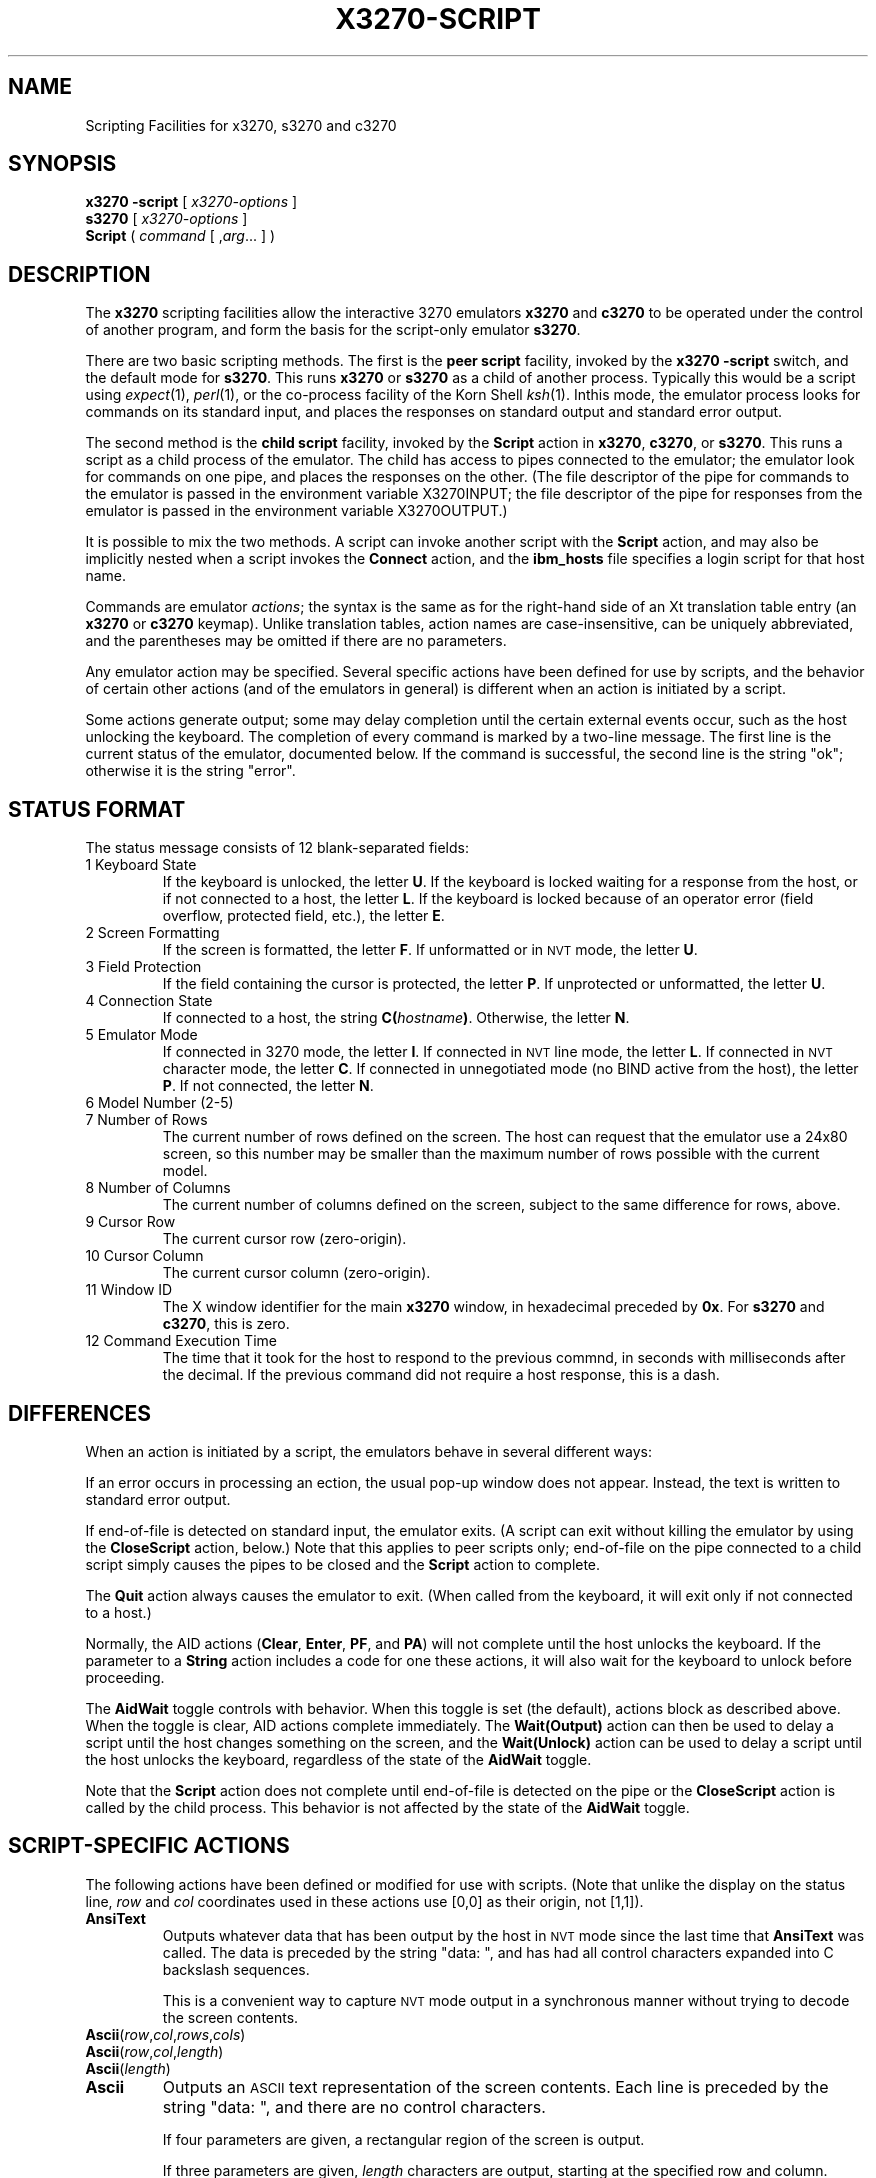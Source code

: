 '\" t
.TH X3270-SCRIPT 1 "23 June 2007"
.SH "NAME"
Scripting Facilities for x3270, s3270 and c3270
.SH "SYNOPSIS"
\fBx3270\fP \fB\-script\fP [ \fIx3270-options\fP ]
.br
\fBs3270\fP [ \fIx3270-options\fP ]
.br
\fBScript\fP ( \fIcommand\fP [ ,\fIarg\fP... ] )
.SH "DESCRIPTION"
The \fBx3270\fP scripting facilities allow the interactive 3270 emulators
\fBx3270\fP and \fBc3270\fP to be operated under the control of another
program, and form the basis for the script-only emulator \fBs3270\fP.
.PP
There are two basic scripting methods.
The first is the \fBpeer script\fP facility, invoked by the \fBx3270\fP
\fB\-script\fP switch, and the default mode for \fBs3270\fP.
This runs \fBx3270\fP or \fBs3270\fP as a child of another process.
Typically this would be a script using
\fIexpect\fP(1), \fIperl\fP(1),
or the co-process facility of the Korn Shell
\fIksh\fP(1).
Inthis mode, the emulator process looks for commands on its standard input,
and places the responses on standard output and standard error output.
.PP
The second method is the \fBchild script\fP
facility, invoked by the \fBScript\fP action in \fBx3270\fP, \fBc3270\fP,
or \fBs3270\fP.
This runs a script as a child process of the emulator.
The child has access to pipes connected to the emulator; the emulator
look for commands on one pipe, and places the responses on the other.
(The file descriptor of the pipe for commands to the emulator
is passed in the environment variable X3270INPUT; the file descriptor
of the pipe for responses from the emulator is passed in the environment
variable X3270OUTPUT.)
.PP
It is possible to mix the two methods.
A script can invoke another script with the \fBScript\fP action, and
may also be implicitly nested when a script invokes the
\fBConnect\fP
action, and the
\fBibm_hosts\fP
file specifies a login script for that host name.
.PP
Commands are emulator \fIactions\fP; the syntax is the same as for the
right-hand side of an Xt translation table entry (an \fBx3270\fP or
\fBc3270\fP keymap).
Unlike translation tables, action names are case-insensitive, can be
uniquely abbreviated, and the parentheses may be omitted if there are
no parameters.
.PP
Any emulator action may be specified.
Several specific actions have been defined for use by scripts, and the behavior
of certain other actions (and of the emulators in general) is different when
an action is initiated by a script.
.PP
Some actions generate output; some may delay completion until the certain
external events occur, such as the host unlocking the keyboard.
The completion of every command is marked by a two-line message.
The first line is the current status of the emulator, documented below.
If the command is successful, the second line is the string "ok"; otherwise it
is the string "error".
.SH "STATUS FORMAT"
The status message consists of 12 blank-separated fields:
.TP
1 Keyboard State
If the keyboard is unlocked, the letter
\fBU\fP.
If the keyboard is locked waiting for a response from the host, or if not
connected to a host, the letter
\fBL\fP.
If the keyboard is locked because of an operator error (field overflow,
protected field, etc.), the letter
\fBE\fP.
.TP
2 Screen Formatting
If the screen is formatted, the letter
\fBF\fP.
If unformatted or in \s-1NVT\s+1 mode, the letter \fBU\fP.
.TP
3 Field Protection
If the field containing the cursor is protected, the letter
\fBP\fP.
If unprotected or unformatted, the letter
\fBU\fP.
.TP
4 Connection State
If connected to a host, the string
\fBC(\fP\fIhostname\fP\fB)\fP.
Otherwise, the letter
\fBN\fP.
.TP
5 Emulator Mode
If connected in 3270 mode, the letter
\fBI\fP.
If connected in \s-1NVT\s+1 line mode, the letter
\fBL\fP.
If connected in \s-1NVT\s+1 character mode, the letter
\fBC\fP.
If connected in unnegotiated mode (no BIND active from the host), the letter
\fBP\fP.
If not connected, the letter
\fBN\fP.
.TP
6 Model Number (2-5)
.TP
7 Number of Rows
The current number of rows defined on the screen.
The host can request that the emulator
use a 24x80 screen, so this number may be smaller than the maximum number of
rows possible with the current model.
.TP
8 Number of Columns
The current number of columns defined on the screen, subject to the same
difference for rows, above.
.TP
9 Cursor Row
The current cursor row (zero-origin).
.TP
10 Cursor Column
The current cursor column (zero-origin).
.TP
11 Window ID
The X window identifier for the main
\fBx3270\fP
window, in hexadecimal preceded by
\fB0x\fP.
For
\fBs3270\fP and \fBc3270\fP,
this is zero.
.TP
12 Command Execution Time
The time that it took for the host to respond to the previous commnd, in
seconds with milliseconds after the decimal.
If the previous command did not require a host response, this is a dash.
.SH "DIFFERENCES"
When an action is initiated by a script, the emulators
behave in several different ways:
.PP
If an error occurs in processing an ection, the usual pop-up window does not
appear.
Instead, the text is written to standard error output.
.PP
If end-of-file is detected on standard input, the emulator exits.
(A script can exit without killing the emulator
by using the \fBCloseScript\fP action, below.)
Note that this applies to peer scripts only; end-of-file on the pipe
connected to a child script simply causes the pipes to be closed and
the
\fBScript\fP
action to complete.
.PP
The \fBQuit\fP action always causes the emulator to exit.
(When called from the keyboard, it will exit only if not connected to a host.)
.PP
Normally, the AID actions (\fBClear\fP,
\fBEnter\fP,
\fBPF\fP,
and
\fBPA\fP)
will not complete until the host unlocks the keyboard.
If the parameter to a
\fBString\fP
action includes a code for one these actions,
it will also wait for the keyboard to unlock before proceeding.
.PP
The \fBAidWait\fP toggle controls with behavior.
When this toggle is set (the default), actions block as described above.
When the toggle is clear, AID actions complete immediately.
The \fBWait(Output)\fP action can then be used to delay a script until the
host changes something on the screen, and the
\fBWait(Unlock)\fP action can be used to delay a script until the host
unlocks the keyboard, regardless of the state of the \fBAidWait\fP toggle.
.PP
Note that the
\fBScript\fP
action does not complete until end-of-file is
detected on the pipe or the
\fBCloseScript\fP
action is called by the child
process.
This behavior is not affected by the state of the \fBAidWait\fP toggle.
.SH "SCRIPT-SPECIFIC ACTIONS"
The following actions have been defined or modified for use with scripts.
(Note that unlike the display on the status line,
\fIrow\fP
and
\fIcol\fP
coordinates used in these actions use [0,0] as their origin, not [1,1]).
.TP
\fBAnsiText\fP
Outputs whatever data that has been output by the host in
\s-1NVT\s+1 mode
since the last time that
\fBAnsiText\fP
was called.
The data is preceded by the string "data:\ ", and has had all control characters
expanded into C backslash sequences.
.IP
This is a convenient way to capture
\s-1NVT\s+1
mode output in a synchronous manner without trying to decode the screen
contents.
.TP
\fBAscii\fP(\fIrow\fP,\fIcol\fP,\fIrows\fP,\fIcols\fP)
.TP
\fBAscii\fP(\fIrow\fP,\fIcol\fP,\fIlength\fP)
.TP
\fBAscii\fP(\fIlength\fP)
.TP
\fBAscii\fP
Outputs an \s-1ASCII\s+1 text representation of the screen contents.
Each line is preceded by the string "data:\ ", and there are no control
characters.
.IP
If four parameters are given, a rectangular region of the screen is output.
.IP
If three parameters are given,
\fIlength\fP
characters are output, starting at the specified row and column.
.IP
If only the
\fIlength\fP
parameter is given, that many characters are output, starting at the cursor
position.
.IP
If no parameters are given, the entire screen is output.
.TP
\fBAsciiField\fP
Outputs an \s-1ASCII\s+1 text representation of the field containing the cursor.
The text is preceded by the string "data:\ ".
.TP
\fBConnect\fP(\fIhostname\fP)
Connects to a host.
The command does not return until the emulator
is successfully connected in the proper mode, or the connection fails.
.TP
\fBCloseScript\fP(\fIstatus\fP)
Causes the emulator to stop reading commands from the script.
This is useful to allow a peer script to exit, with the emulator
proceeding interactively.
(Without this command, the emulator
would exit when it detected end-of-file on standard input.)
If the script was invoked by the
\fBScript\fP
action, the optional
\fIstatus\fP
is used as the return status of
\fBScript\fP;
if nonzero,
\fBScript\fP
will complete with an error, and if this script was invoked as part of
login through the
\fBibm_hosts\fP
file, the connection will be broken.
.TP
\fBContinueScript\fP(\fIparam\fP)
Allows a script that is waiting in a
\fBPauseScript\fP
action, below, to continue.
The
\fIparam\fP
given is output by the
\fBPauseScript\fP
action.
.TP
\fBDisconnect\fP
Disconnects from the host.
.TP
\fBEbcdic\fP(\fIrow\fP,\fIcol\fP,\fIrows\fP,\fIcols\fP)
.TP
\fBEbcdic\fP(\fIrow\fP,\fIcol\fP,\fIlength\fP)
.TP
\fBEbcdic\fP(\fIlength\fP)
.TP
\fBEbcdic\fP
The same function as
\fBAscii\fP
above, except that rather than generating
\s-1ASCII\s+1
text, each character is output as a hexadecimal
\s-1EBCDIC\s+1
code, preceded by
\fB0x\fP.
.TP
\fBEbcdicField\fP
The same function as
\fBAsciiField\fP
above, except that it generates hexadecimal
\s-1EBCDIC\s+1
codes.
.TP
\fBInfo\fP(\fImessage\fP)
Pops up an informational message.
.TP
\fBExpect\fP(\fItext\fP[,\fItimeout\fP])
Pauses the script until the specified
\fItext\fP
appears in the data stream from the host, or the specified
\fItimeout\fP
(in seconds) expires.
If no
\fItimeout\fP
is specified, the default is 30 seconds.
\fIText\fP
can contain standard C-language escape (backslash) sequences.
No wild-card characters or pattern anchor characters are understood.
\fBExpect\fP
is valid only in
\s-1NVT\s+1
mode.
.TP
\fBMoveCursor\fP(\fIrow\fP,\fIcol\fP)
Moves the cursor to the specified coordinates.
.TP
\fBPauseScript\fP
Stops a script until the
\fBContinueScript\fP
action, above, is executed.
This allows a script to wait for user input and continue.
Outputs the single parameter to
\fBContinueScript\fP.
.TP
\fBPrintText\fP([\fBcommand\fP,]\fIfilter\fP))
Pipes an ASCII representation of the current screen image through the named
\fIfilter\fP, e.g., \fBlpr\fP.
.TP
\fBPrintText\fP([\fBhtml\fP,],\fBfile\fP,\fIfilename\fP))
Saves the current screen contents in a file.
With the \fBhtml\fP option, saves it as HTML, otherwise saves it as plain
ASCII.
.TP
\fBPrintText\fP(\fBhtml,string\fP)
Returns the current screen contents as HTML.
.TP
\fBReadBuffer\fP(\fBAscii\fP)
Dumps the contents of the screen buffer, one line at a time.
Positions inside data fields are output as 2-digit hexadecimal codes in the
current display character set (typically ISO 8859-1, but it varies with the
host character set).
Start-of-field characters (each of which takes up a display position) are
output as \fBSF(aa=nn[,...])\fP, where \fIaa\fP is a field
attribute type and \fInn\fP is its value.
.PP
.TS
center;
l l .
T{
.na
.nh
Attribute
T}	T{
.na
.nh
Values
T}
_
T{
.na
.nh
c0 basic 3270
T}	T{
.na
.nh
20 protected
T}
T{
.na
.nh

T}	T{
.na
.nh
10 numeric
T}
T{
.na
.nh

T}	T{
.na
.nh
04 detectable
T}
T{
.na
.nh

T}	T{
.na
.nh
08 intensified
T}
T{
.na
.nh

T}	T{
.na
.nh
0c non-display
T}
T{
.na
.nh

T}	T{
.na
.nh
01 modified
T}
T{
.na
.nh
41 highlighting
T}	T{
.na
.nh
f1 blink
T}
T{
.na
.nh

T}	T{
.na
.nh
f2 reverse
T}
T{
.na
.nh

T}	T{
.na
.nh
f4 underscore
T}
T{
.na
.nh

T}	T{
.na
.nh
f8 intensify
T}
T{
.na
.nh
42 foreground
T}	T{
.na
.nh
f0 neutral black
T}
T{
.na
.nh

T}	T{
.na
.nh
f1 blue
T}
T{
.na
.nh

T}	T{
.na
.nh
f2 red
T}
T{
.na
.nh

T}	T{
.na
.nh
f3 pink
T}
T{
.na
.nh

T}	T{
.na
.nh
f4 green
T}
T{
.na
.nh

T}	T{
.na
.nh
f5 turquoise
T}
T{
.na
.nh

T}	T{
.na
.nh
f6 yellow
T}
T{
.na
.nh

T}	T{
.na
.nh
f7 neutral white
T}
T{
.na
.nh

T}	T{
.na
.nh
f8 black
T}
T{
.na
.nh

T}	T{
.na
.nh
f9 deep blue
T}
T{
.na
.nh

T}	T{
.na
.nh
fa orange
T}
T{
.na
.nh

T}	T{
.na
.nh
fb purple
T}
T{
.na
.nh

T}	T{
.na
.nh
fc pale green
T}
T{
.na
.nh

T}	T{
.na
.nh
fd pale turquoise
T}
T{
.na
.nh

T}	T{
.na
.nh
fe grey
T}
T{
.na
.nh

T}	T{
.na
.nh
ff white
T}
T{
.na
.nh
43 character set
T}	T{
.na
.nh
f0 default
T}
T{
.na
.nh

T}	T{
.na
.nh
f1 APL
T}
T{
.na
.nh

T}	T{
.na
.nh
f8 DBCS
T}
.TE
.IP
Extended attributes (which do not take up display positions) are output as
\fBSA(aa=nn)\fP, with \fIaa\fP and \fInn\fP having
the same definitions as above (though the basic 3270 attribute will never
appear as an extended attribute).
.IP
In addition, NULL characters in the screen buffer are reported as ASCII
character 00 instead of 20, even though they should be displayed as blanks.
.TP
\fBReadBuffer\fP(\fBEbcdic\fP)
Equivalent to \fBSnap\fP(\fBAscii\fP), but with the data fields output as
hexadecimal EBCDIC codes instead.
Additionally, if a buffer position has the Graphic Escape attribute, it is
displayed as \fBGE(\fIxx\fP)\fP.
.TP
\fBSnap\fP
Equivalent to \fBSnap\fP(\fBSave\fP) (see below).
.TP
\fBSnap\fP(\fBAscii\fP,...)
Performs the \fBAscii\fP action on the saved screen image.
.TP
\fBSnap\fP(\fBCols\fP)
Returns the number of columns in the saved screen image.
.TP
\fBSnap\fP(\fBEbcdic\fP,...)
Performs the \fBEbcdic\fP action on the saved screen image.
.TP
\fBSnap\fP(\fBReadBuffer\fP)
Performs the \fBReadBuffer\fP action on the saved screen image.
.TP
\fBSnap\fP(\fBRows\fP)
Returns the number of rows in the saved screen image.
.TP
\fBSnap\fP(\fBSave\fP)
Saves a copy of the screen image and status in a temporary buffer.
This copy can be queried with other
\fBSnap\fP
actions to allow a script to examine a consistent screen image, even when the
host may be changing the image (or even the screen dimensions) dynamically.
.TP
\fBSnap\fP(\fBStatus\fP)
Returns the status line from when the screen was last saved.
.TP
\fBSnap\fP(\fBWait\fP[,\fItimeout\fP],\fBOutput\fP)
Pauses the script until the host sends further output, then updates the snap
buffer with the new screen contents.
Used when the host unlocks the keyboard (allowing the script to proceed after
an
\fBEnter\fP,
\fBPF\fP
or
\fBPA\fP
action), but has not finished updating the screen.
This action is usually invoked in a loop that uses the
\fBSnap\fP(\fBAscii\fP)
or
\fBSnap\fP(\fBEbcdic\fP)
action to scan the screen for some pattern that indicates that the host has
fully processed the last command.
.IP
The optional \fItimeout\fP parameter specifies a number of seconds to wait
before failing the \fBSnap\fP action.  The default is to wait indefinitely.
.TP
\fBTitle\fP(\fItext\fP)
Changes the x3270 window title to \fItext\fP.
.TP
\fBTransfer\fP(\fIkeyword\fP=\fIvalue\fP,...)
Invokes IND$FILE file transfer.
See \s-1FILE TRANSFER\s+1 below.
.TP
\fBWait\fP([\fItimeout\fP,] \fB3270Mode\fP)
Used when communicating with a host that switches between
\s-1NVT\s+1 mode and 3270 mode.
Pauses the script or macro until the host negotiates 3270 mode, then waits for
a formatted screen as above.
.IP
The optional \fItimeout\fP parameter specifies a number of seconds to wait
before failing the \fBWait\fP action.  The default is to wait indefinitely.
.IP
For backwards compatibility,
\fBWait(3270)\fP
is equivalent to
\fBWait\fP(\fB3270Mode\fP)
.TP
\fBWait\fP([\fItimeout\fP,] \fBDisconnect\fP)
Pauses the script until the host disconnects.
Often used to after sending a
\fIlogoff\fP
command to a \s-1VM/CMS\s+1 host, to ensure that the session is not unintentionally
set to
\fBdisconnected\fP
state.
.IP
The optional \fItimeout\fP parameter specifies a number of seconds to wait
before failing the \fBWait\fP action.  The default is to wait indefinitely.
.TP
\fBWait\fP([\fItimeout\fP,] \fBInputField\fP)
A useful utility for use at the beginning of scripts and after the
\fBConnect\fP action.
In 3270 mode, waits until the screen is formatted, and the host has positioned
the cursor on a modifiable field.
In \s-1NVT\s+1 mode, waits until the host sends at least one byte of data.
.IP
The optional \fItimeout\fP parameter specifies a number of seconds to wait
before failing the \fBWait\fP action.  The default is to wait indefinitely.
.IP
For backwards compatibility,
\fBWait\fP
is equivalent to
\fBWait\fP(\fBInputField\fP).
.TP
\fBWait\fP([\fItimeout\fP,] \fBNVTMode\fP)
Used when communicating with a host that switches between 3270 mode and
\s-1NVT\s+1 mode.
Pauses the script or macro until the host negotiates \s-1NVT\s+1
mode, then waits for
a byte from the host as above.
.IP
The optional \fItimeout\fP parameter specifies a number of seconds to wait
before failing the \fBWait\fP action.  The default is to wait indefinitely.
.IP
For backwards compatibility,
\fBWait\fP(\fBansi\fP)
is equivalent to
\fBWait\fP(\fBNVTMode\fP).
.TP
\fBWait\fP([\fItimeout\fP,] \fBOutput\fP)
Pauses the script until the host sends further output.
Often needed when the host unlocks the keyboard (allowing the script to
proceed after a
\fBClear\fP,
\fBEnter\fP,
\fBPF\fP
or
\fBPA\fP
action), but has not finished updating the screen.
Also used in non-blocking AID mode (see \s-1DIFFERENCES\s+1
for details).
This action is usually invoked in a loop that uses the
\fBAscii\fP
or
\fBEbcdic\fP
action to scan the screen for some pattern that indicates that the host has
fully processed the last command.
.IP
The optional \fItimeout\fP parameter specifies a number of seconds to wait
before failing the \fBWait\fP action.  The default is to wait indefinitely.
.TP
\fBWait\fP([\fItimeout\fP,] \fBUnlock\fP)
Pauses the script until the host unlocks the keyboard.
This is useful when operating in non-blocking AID mode
(\fBtoggle AidWait clear\fP), to wait for a host command to complete.
See \s-1DIFFERENCES\s+1 for details).
.IP
The optional \fItimeout\fP parameter specifies a number of seconds to wait
before failing the \fBWait\fP action.  The default is to wait indefinitely.
.TP
\fBWindowState\fP(\fImode\fP)
If \fImode\fP is \fBIconic\fP, changes the x3270 window into an icon.
If \fImode\fP is \fBNormal\fP, changes the x3270 window from an icon to a
normal window.
.SH "FILE TRANSFER"
The \fBTransfer\fP action implements \fBIND$FILE\fP file transfer.
This action requires that the \fBIND$FILE\fP
program be installed on the \s-1IBM\s+1 host, and that the 3270 cursor
be located in a field that will accept a \s-1TSO\s+1 or \s-1VM/CMS\s+1 command.
.LP
The \fBTransfer\fP action
can be entered at the command prompt with no parameters, which will cause it
to prompt interactively for the file names and options.
It can also be invoked with parameters to define the entire transfer.
.LP
Because of the complexity and number of options for file transfer, the
parameters to the \fBTransfer\fP action take the unique form
of \fIoption\fP=\fIvalue\fP, and can appear in any order.
Note that if the \fIvalue\fP contains spaces (such as a VM/CMS file name),
then the entire parameter must be quoted, e.g., "HostFile=xxx foo a".
The options are:
.LP
.TS
l c l l.
T{
.na
.nh
Option
T}	T{
.na
.nh
Required?
T}	T{
.na
.nh
Default
T}	T{
.na
.nh
Other Values
T}
_
T{
.na
.nh
Direction
T}	T{
.na
.nh
No
T}	T{
.na
.nh
send
T}	T{
.na
.nh
receive
T}
T{
.na
.nh
HostFile
T}	T{
.na
.nh
Yes
T}	T{
.na
.nh
\ 
T}	T{
.na
.nh
\ 
T}
T{
.na
.nh
LocalFile
T}	T{
.na
.nh
Yes
T}	T{
.na
.nh
\ 
T}	T{
.na
.nh
\ 
T}
T{
.na
.nh
Host
T}	T{
.na
.nh
No
T}	T{
.na
.nh
tso
T}	T{
.na
.nh
vm
T}
T{
.na
.nh
Mode
T}	T{
.na
.nh
No
T}	T{
.na
.nh
ascii
T}	T{
.na
.nh
binary
T}
T{
.na
.nh
Cr
T}	T{
.na
.nh
No
T}	T{
.na
.nh
remove
T}	T{
.na
.nh
add, keep
T}
T{
.na
.nh
Exist
T}	T{
.na
.nh
No
T}	T{
.na
.nh
keep
T}	T{
.na
.nh
replace, append
T}
T{
.na
.nh
Recfm
T}	T{
.na
.nh
No
T}	T{
.na
.nh
\ 
T}	T{
.na
.nh
fixed, variable, undefined
T}
T{
.na
.nh
Lrecl
T}	T{
.na
.nh
No
T}	T{
.na
.nh
\ 
T}	T{
.na
.nh
\ 
T}
T{
.na
.nh
Blksize
T}	T{
.na
.nh
No
T}	T{
.na
.nh
\ 
T}	T{
.na
.nh
\ 
T}
T{
.na
.nh
Allocation
T}	T{
.na
.nh
No
T}	T{
.na
.nh
\ 
T}	T{
.na
.nh
tracks, cylinders, avblock
T}
T{
.na
.nh
PrimarySpace
T}	T{
.na
.nh
No
T}	T{
.na
.nh
\ 
T}	T{
.na
.nh
\ 
T}
T{
.na
.nh
SecondarySpace
T}	T{
.na
.nh
No
T}	T{
.na
.nh
\ 
T}	T{
.na
.nh
\ 
T}
T{
.na
.nh
BufferSize
T}	T{
.na
.nh
No
T}	T{
.na
.nh
4096
T}	T{
.na
.nh
\ 
T}
.TE
.LP
The option details are as follows.
.TP
\fBDirection\fP
\fBsend\fP (the default) to send a file to the host,
\fBreceive\fP to receive a file from the host.
.TP
\fBHostFile\fP
The name of the file on the host.
.TP
\fBLocalFile\fP
The name of the file on the local workstation.
.TP
\fBHost\fP
The type of host (which dictates the form of the \fBIND$FILE\fP command):
\fBtso\fP (the default) or \fBvm\fP.
.TP
\fBMode\fP
Use \fBascii\fP (the default) for a text file, which will be translated
between \s-1EBCDIC\s+1 and \s-1ASCII\s+1 as necessary.
Use \fBbinary\fP for non-text files.
.TP
\fBCr\fP
Controls how \fBNewline\fP characters are handled when transferring
\fBMode=ascii\fP files.
\fBremove\fP (the default) strips \fBNewline\fP characters in local files
before transferring them to the host.
\fBadd\fP adds \fBNewline\fP characters to each host file record before
transferring it to the local workstation.
\fBkeep\fP preserves \fBNewline\fP characters when transferring a local file
to the host.
.TP
\fBExist\fP
Controls what happens when the destination file already exists.
\fBkeep\fP (the default) preserves the file, causing the
\fBTransfer\fP action to fail.
\fBreplace\fP overwrites the destination file with the source file.
\fBappend\fP appends the source file to the destination file.
.TP
\fBRecfm\fP
Controls the record  of files created on the host.
\fBfixed\fP creates a file with fixed-length records.
\fBvariable\fP creates a file with variable-length records.
\fBundefined\fP creates a file with undefined-length records (\s-1TSO\s+1 hosts only).
The \fBLrecl\fP option controls the record length or maximum record length for
\fBRecfm=fixed\fP and \fBRecfm=variable\fP files, respectively.
.TP
\fBLrecl\fP
Specifies the record length (or maximum record length) for files created on
the host.
.TP
\fBBlksize\fP
Specifies the block size for files created on the host.  (\s-1TSO\s+1 hosts only.)
.TP
\fBAllocation\fP
Specifies the units for the \s-1TSO\s+1 host \fBPrimarySpace\fP and
\fBSecondarySpace\fP options: \fBtracks\fP, \fBcylinders\fP or
\fBavblock\fP.
.TP
\fBPrimarySpace\fP
Primary allocation for a file created on a \s-1TSO\s+1 host.
The units are given by the \fBAllocation\fP option.
.TP
\fBSecondarySpace\fP
Secondary allocation for a file created on a \s-1TSO\s+1 host.
The units are given by the \fBAllocation\fP option.
.TP
\fBBufferSize\fP
Buffer size for DFT-mode transfers.
Can range from 256 to 32768.
Larger values give better performance, but some hosts may not be able to
support them.
.SH "SEE ALSO"
expect(1)
.br
ksh(1)
.br
x3270(1)
.br
c3270(1)
.br
s3270(1)
.SH "VERSION"
Version 3.3.6
